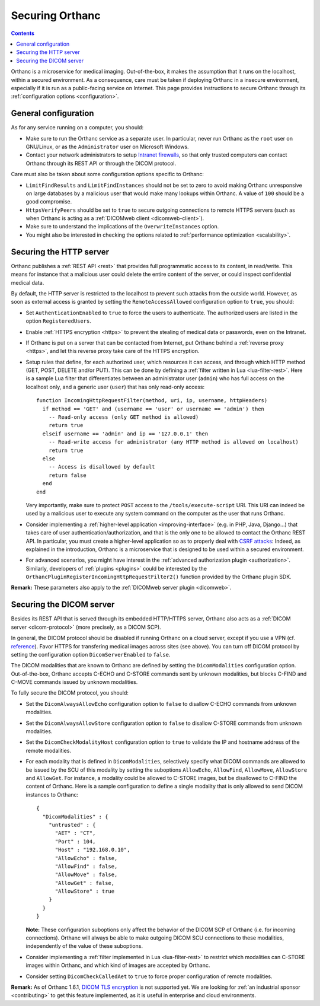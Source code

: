 .. _security:

Securing Orthanc
================

.. contents::

Orthanc is a microservice for medical imaging. Out-of-the-box, it
makes the assumption that it runs on the localhost, within a secured
environment. As a consequence, care must be taken if deploying Orthanc
in a insecure environment, especially if it is run as a public-facing
service on Internet. This page provides instructions to secure Orthanc
through its :ref:`configuration options <configuration>`.


General configuration
---------------------

As for any service running on a computer, you should:

* Make sure to run the Orthanc service as a separate user. In
  particular, never run Orthanc as the ``root`` user on GNU/Linux, or
  as the ``Administrator`` user on Microsoft Windows.

* Contact your network administrators to setup `Intranet firewalls
  <https://en.wikipedia.org/wiki/Firewall_(computing)>`__, so that
  only trusted computers can contact Orthanc through its REST API 
  or through the DICOM protocol.

Care must also be taken about some configuration options specific to
Orthanc:

* ``LimitFindResults`` and ``LimitFindInstances`` should not be set to
  zero to avoid making Orthanc unresponsive on large databases by a
  malicious user that would make many lookups within Orthanc. A value
  of ``100`` should be a good compromise.

* ``HttpsVerifyPeers`` should be set to ``true`` to secure outgoing
  connections to remote HTTPS servers (such as when Orthanc is acting
  as a :ref:`DICOMweb client <dicomweb-client>`).

* Make sure to understand the implications of the
  ``OverwriteInstances`` option.

* You might also be interested in checking the options related to
  :ref:`performance optimization <scalability>`.



Securing the HTTP server
------------------------

.. highlight:: lua

Orthanc publishes a :ref:`REST API <rest>` that provides full
programmatic access to its content, in read/write. This means for
instance that a malicious user could delete the entire content of the
server, or could inspect confidential medical data.

By default, the HTTP server is restricted to the localhost to prevent
such attacks from the outside world. However, as soon as external
access is granted by setting the ``RemoteAccessAllowed`` configuration
option to ``true``, you should:

* Set ``AuthenticationEnabled`` to ``true`` to force the users to
  authenticate. The authorized users are listed in the option
  ``RegisteredUsers``.

* Enable :ref:`HTTPS encryption <https>` to prevent the stealing of
  medical data or passwords, even on the Intranet.

* If Orthanc is put on a server that can be contacted from Internet,
  put Orthanc behind a :ref:`reverse proxy <https>`, and let this
  reverse proxy take care of the HTTPS encryption.
  
* Setup rules that define, for each authorized user, which resources
  it can access, and through which HTTP method (GET, POST, DELETE
  and/or PUT). This can be done by defining a :ref:`filter written in
  Lua <lua-filter-rest>`. Here is a sample Lua filter that
  differentiates between an administrator user (``admin``) who has
  full access on the localhost only, and a generic user (``user``)
  that has only read-only access::

    function IncomingHttpRequestFilter(method, uri, ip, username, httpHeaders)
      if method == 'GET' and (username == 'user' or username == 'admin') then
        -- Read-only access (only GET method is allowed)
        return true
      elseif username == 'admin' and ip == '127.0.0.1' then
        -- Read-write access for administrator (any HTTP method is allowed on localhost)
        return true
      else
        -- Access is disallowed by default
        return false
      end
    end

  Very importantly, make sure to protect ``POST`` access to the
  ``/tools/execute-script`` URI. This URI can indeed be used by a
  malicious user to execute any system command on the computer as the
  user that runs Orthanc.

* Consider implementing a :ref:`higher-level application
  <improving-interface>` (e.g. in PHP, Java, Django...) that takes
  care of user authentication/authorization, and that is the only one
  to be allowed to contact the Orthanc REST API. In particular, you
  must create a higher-level application so as to properly deal with
  `CSRF attacks
  <https://en.wikipedia.org/wiki/Cross-site_request_forgery>`__:
  Indeed, as explained in the introduction, Orthanc is a microservice
  that is designed to be used within a secured environment.

* For advanced scenarios, you might have interest in the
  :ref:`advanced authorization plugin <authorization>`. Similarly,
  developers of :ref:`plugins <plugins>` could be interested by the
  ``OrthancPluginRegisterIncomingHttpRequestFilter2()`` function
  provided by the Orthanc plugin SDK.


**Remark:** These parameters also apply to the :ref:`DICOMweb server plugin <dicomweb>`.


Securing the DICOM server
-------------------------

.. highlight:: json

Besides its REST API that is served through its embedded HTTP/HTTPS
server, Orthanc also acts as a :ref:`DICOM server <dicom-protocol>`
(more precisely, as a DICOM SCP).

In general, the DICOM protocol should be disabled if running Orthanc
on a cloud server, except if you use a VPN (cf. `reference
<https://groups.google.com/d/msg/orthanc-users/yvHexxG3dTY/7s3A7EHVBAAJ>`__).
Favor HTTPS for transfering medical images across sites (see
above). You can turn off DICOM protocol by setting the configuration
option ``DicomServerEnabled`` to ``false``.

The DICOM modalities that are known to Orthanc are defined by setting
the ``DicomModalities`` configuration option. Out-of-the-box, Orthanc
accepts C-ECHO and C-STORE commands sent by unknown modalities, but
blocks C-FIND and C-MOVE commands issued by unknown modalities.

To fully secure the DICOM protocol, you should:

* Set the ``DicomAlwaysAllowEcho`` configuration option to ``false``
  to disallow C-ECHO commands from unknown modalities.

* Set the ``DicomAlwaysAllowStore`` configuration option to ``false``
  to disallow C-STORE commands from unknown modalities.

* Set the ``DicomCheckModalityHost`` configuration option to ``true``
  to validate the IP and hostname address of the remote modalities.

* For each modality that is defined in ``DicomModalities``,
  selectively specify what DICOM commands are allowed to be issued by
  the SCU of this modality by setting the suboptions ``AllowEcho``,
  ``AllowFind``, ``AllowMove``, ``AllowStore`` and ``AllowGet``. For instance, a
  modality could be allowed to C-STORE images, but be disallowed to
  C-FIND the content of Orthanc. Here is a sample configuration to
  define a single modality that is only allowed to send DICOM
  instances to Orthanc::

    {
      "DicomModalities" : {
        "untrusted" : {
          "AET" : "CT",
          "Port" : 104,
          "Host" : "192.168.0.10",
          "AllowEcho" : false,
          "AllowFind" : false,
          "AllowMove" : false,
          "AllowGet" : false,
          "AllowStore" : true
        }
      }
    }

  **Note:** These configuration suboptions only affect the behavior of
  the DICOM SCP of Orthanc (i.e. for incoming connections). Orthanc
  will always be able to make outgoing DICOM SCU connections to these
  modalities, independently of the value of these suboptions.

* Consider implementing a :ref:`filter implemented in Lua
  <lua-filter-rest>` to restrict which modalities can C-STORE images
  within Orthanc, and which kind of images are accepted by Orthanc.

* Consider setting ``DicomCheckCalledAet`` to ``true`` to force proper
  configuration of remote modalities.
  

**Remark:** As of Orthanc 1.6.1, `DICOM TLS encryption
<https://www.dicomstandard.org/using/security/>`__ is not supported
yet. We are looking for :ref:`an industrial sponsor <contributing>` to
get this feature implemented, as it is useful in enterprise and cloud
environments.
